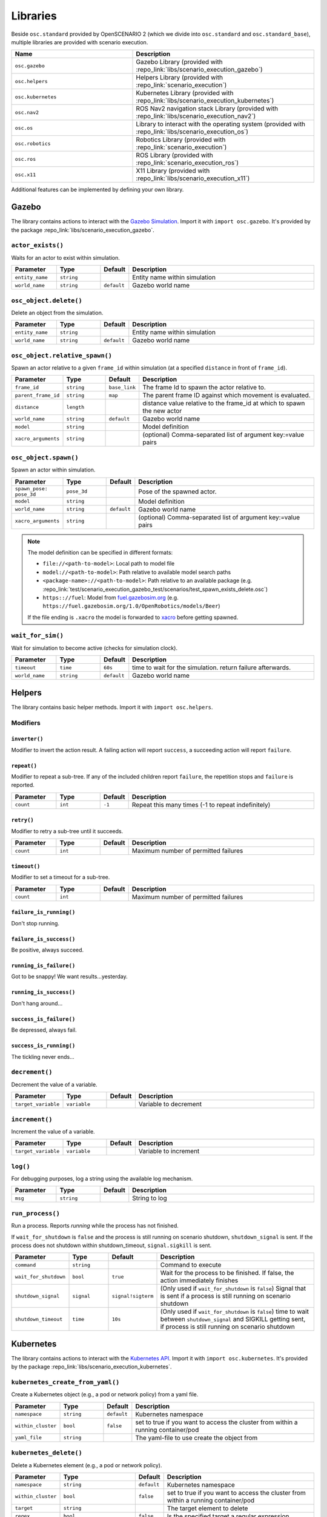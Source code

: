 Libraries
=========

Beside ``osc.standard`` provided by OpenSCENARIO 2 (which we divide into ``osc.standard`` and ``osc.standard_base``), multiple libraries are provided with scenario execution.

.. list-table:: 
   :widths: 40 60
   :header-rows: 1
   :class: tight-table   
   
   * - Name
     - Description
   * - ``osc.gazebo``
     - Gazebo Library (provided with :repo_link:`libs/scenario_execution_gazebo`)
   * - ``osc.helpers``
     - Helpers Library (provided with :repo_link:`scenario_execution`)
   * - ``osc.kubernetes``
     - Kubernetes Library (provided with :repo_link:`libs/scenario_execution_kubernetes`)
   * - ``osc.nav2``
     - ROS Nav2 navigation stack Library (provided with :repo_link:`libs/scenario_execution_nav2`)
   * - ``osc.os``
     - Library to interact with the operating system (provided with :repo_link:`libs/scenario_execution_os`)
   * - ``osc.robotics``
     - Robotics Library (provided with :repo_link:`scenario_execution`)
   * - ``osc.ros``
     - ROS Library (provided with :repo_link:`scenario_execution_ros`)
   * - ``osc.x11``
     - X11 Library (provided with :repo_link:`libs/scenario_execution_x11`)

Additional features can be implemented by defining your own library.


Gazebo
------

The library contains actions to interact with the `Gazebo Simulation <https://gazebosim.org/>`_. Import it with ``import osc.gazebo``. It's provided by the package :repo_link:`libs/scenario_execution_gazebo`.

``actor_exists()``
^^^^^^^^^^^^^^^^^^

Waits for an actor to exist within simulation.

.. list-table:: 
   :widths: 15 15 5 65
   :header-rows: 1
   :class: tight-table   
   
   * - Parameter
     - Type
     - Default
     - Description
   * - ``entity_name``
     - ``string``
     -
     - Entity name within simulation
   * - ``world_name``
     - ``string``
     - ``default``
     - Gazebo world name

``osc_object.delete()``
^^^^^^^^^^^^^^^^^^^^^^^

Delete an object from the simulation.

.. list-table:: 
   :widths: 15 15 5 65
   :header-rows: 1
   :class: tight-table   
   
   * - Parameter
     - Type
     - Default
     - Description
   * - ``entity_name``
     - ``string``
     - 
     - Entity name within simulation
   * - ``world_name``
     - ``string``
     - ``default``
     - Gazebo world name

``osc_object.relative_spawn()``
^^^^^^^^^^^^^^^^^^^^^^^^^^^^^^^

Spawn an actor relative to a given ``frame_id`` within simulation (at a specified ``distance`` in front of ``frame_id``).

.. list-table:: 
   :widths: 15 15 5 65
   :header-rows: 1
   :class: tight-table   
   
   * - Parameter
     - Type
     - Default
     - Description
   * - ``frame_id``
     - ``string``
     - ``base_link``
     - The frame Id to spawn the actor relative to.
   * - ``parent_frame_id``
     - ``string``
     - ``map``
     - The parent frame ID against which movement is evaluated.
   * - ``distance``
     - ``length``
     -
     - distance value relative to the frame_id at which to spawn the new actor
   * - ``world_name``
     - ``string``
     - ``default``
     - Gazebo world name
   * - ``model``
     - ``string``
     -
     - Model definition
   * - ``xacro_arguments``
     - ``string``
     -
     - (optional) Comma-separated list of argument key:=value pairs

``osc_object.spawn()``
^^^^^^^^^^^^^^^^^^^^^^

Spawn an actor within simulation.

.. list-table:: 
   :widths: 15 15 5 65
   :header-rows: 1
   :class: tight-table   
   
   * - Parameter
     - Type
     - Default
     - Description
   * - ``spawn_pose: pose_3d``
     - ``pose_3d``
     -
     - Pose of the spawned actor.
   * - ``model``
     - ``string``
     - 
     - Model definition
   * - ``world_name``
     - ``string``
     - ``default``
     - Gazebo world name
   * - ``xacro_arguments``
     - ``string``
     -
     - (optional) Comma-separated list of argument key:=value pairs


.. note::

    The model definition can be specified in different formats:

    - ``file://<path-to-model>``: Local path to model file
    - ``model://<path-to-model>``: Path relative to available model search paths
    - ``<package-name>://<path-to-model>``: Path relative to an available package (e.g. :repo_link:`test/scenario_execution_gazebo_test/scenarios/test_spawn_exists_delete.osc`)
    - ``https:://fuel``: Model from `fuel.gazebosim.org <https://app.gazebosim.org/>`__ (e.g. ``https://fuel.gazebosim.org/1.0/OpenRobotics/models/Beer``)

    If the file ending is ``.xacro`` the model is forwarded to `xacro <https://wiki.ros.org/xacro>`__ before getting spawned.

``wait_for_sim()``
^^^^^^^^^^^^^^^^^^

Wait for simulation to become active (checks for simulation clock).

.. list-table:: 
   :widths: 15 15 5 65
   :header-rows: 1
   :class: tight-table   
   
   * - Parameter
     - Type
     - Default
     - Description
   * - ``timeout``
     - ``time``
     - ``60s``
     - time to wait for the simulation. return failure afterwards.
   * - ``world_name``
     - ``string``
     - ``default``
     - Gazebo world name


Helpers
-------

The library contains basic helper methods. Import it with ``import osc.helpers``.

Modifiers
^^^^^^^^^

``inverter()``
""""""""""""""

Modifier to invert the action result. A failing action will report ``success``, a succeeding action will report ``failure``.

``repeat()``
""""""""""""
Modifier to repeat a sub-tree. If any of the included children report ``failure``, the repetition stops and ``failure`` is reported.

.. list-table:: 
   :widths: 15 15 5 65
   :header-rows: 1
   :class: tight-table   

   * - Parameter
     - Type
     - Default
     - Description
   * - ``count``
     - ``int``
     - ``-1``
     - Repeat this many times (-1 to repeat indefinitely)

``retry()``
"""""""""""
Modifier to retry a sub-tree until it succeeds.

.. list-table:: 
   :widths: 15 15 5 65
   :header-rows: 1
   :class: tight-table   

   * - Parameter
     - Type
     - Default
     - Description
   * - ``count``
     - ``int``
     - 
     - Maximum number of permitted failures

``timeout()``
"""""""""""""
Modifier to set a timeout for a sub-tree.

.. list-table:: 
   :widths: 15 15 5 65
   :header-rows: 1
   :class: tight-table   

   * - Parameter
     - Type
     - Default
     - Description
   * - ``count``
     - ``int``
     - 
     - Maximum number of permitted failures

``failure_is_running()``
""""""""""""""""""""""""

Don't stop running.

``failure_is_success()``
""""""""""""""""""""""""

Be positive, always succeed.

``running_is_failure()``
""""""""""""""""""""""""

Got to be snappy! We want results...yesterday.

``running_is_success()``
""""""""""""""""""""""""

Don't hang around...

``success_is_failure()``
""""""""""""""""""""""""

Be depressed, always fail.

``success_is_running()``
""""""""""""""""""""""""

The tickling never ends...



``decrement()``
^^^^^^^^^^^^^^^

Decrement the value of a variable.

.. list-table:: 
   :widths: 15 15 5 65
   :header-rows: 1
   :class: tight-table   
   
   * - Parameter
     - Type
     - Default
     - Description
   * - ``target_variable``
     - ``variable``
     -
     - Variable to decrement


``increment()``
^^^^^^^^^^^^^^^

Increment the value of a variable.

.. list-table:: 
   :widths: 15 15 5 65
   :header-rows: 1
   :class: tight-table   
   
   * - Parameter
     - Type
     - Default
     - Description
   * - ``target_variable``
     - ``variable``
     -
     - Variable to increment


``log()``
^^^^^^^^^

For debugging purposes, log a string using the available log mechanism.

.. list-table:: 
   :widths: 15 15 5 65
   :header-rows: 1
   :class: tight-table   
   
   * - Parameter
     - Type
     - Default
     - Description
   * - ``msg``
     - ``string``
     -
     - String to log

``run_process()``
^^^^^^^^^^^^^^^^^

Run a process. Reports `running` while the process has not finished.

If ``wait_for_shutdown`` is ``false`` and the process is still running on scenario shutdown, ``shutdown_signal`` is sent. If the process does not shutdown within shutdown_timeout, ``signal.sigkill`` is sent.

.. list-table:: 
   :widths: 15 15 5 65
   :header-rows: 1
   :class: tight-table   
   
   * - Parameter
     - Type
     - Default
     - Description
   * - ``command``
     - ``string``
     -
     - Command to execute
   * - ``wait_for_shutdown``
     - ``bool``
     - ``true``
     - Wait for the process to be finished. If false, the action immediately finishes
   * - ``shutdown_signal``
     - ``signal``
     - ``signal!sigterm``
     - (Only used if ``wait_for_shutdown`` is ``false``) Signal that is sent if a process is still running on scenario shutdown
   * - ``shutdown_timeout``
     - ``time``
     - ``10s``
     - (Only used if ``wait_for_shutdown`` is ``false``) time to wait between ``shutdown_signal`` and SIGKILL getting sent, if process is still running on scenario shutdown


Kubernetes
----------

The library contains actions to interact with the `Kubernetes API <https://kubernetes.io>`_. Import it with ``import osc.kubernetes``. It's provided by the package :repo_link:`libs/scenario_execution_kubernetes`.

``kubernetes_create_from_yaml()``
^^^^^^^^^^^^^^^^^^^^^^^^^^^^^^^^^

Create a Kubernetes object (e.g., a pod or network policy) from a yaml file. 

.. list-table:: 
   :widths: 15 15 5 65
   :header-rows: 1
   :class: tight-table   
   
   * - Parameter
     - Type
     - Default
     - Description
   * - ``namespace``
     - ``string``
     - ``default``
     - Kubernetes namespace
   * - ``within_cluster``
     - ``bool``
     - ``false``
     - set to true if you want to access the cluster from within a running container/pod
   * - ``yaml_file``
     - ``string``
     - 
     - The yaml-file to use create the object from


``kubernetes_delete()``
^^^^^^^^^^^^^^^^^^^^^^^

Delete a Kubernetes element (e.g., a pod or network policy).

.. list-table:: 
   :widths: 15 15 5 65
   :header-rows: 1
   :class: tight-table   
   
   * - Parameter
     - Type
     - Default
     - Description
   * - ``namespace``
     - ``string``
     - ``default``
     - Kubernetes namespace
   * - ``within_cluster``
     - ``bool``
     - ``false``
     - set to true if you want to access the cluster from within a running container/pod
   * - ``target``
     - ``string``
     - 
     - The target element to delete
   * - ``regex``
     - ``bool``
     - ``false``
     - Is the specified target a regular expression
   * - ``element_type``
     - ``kubernetes_element_type``
     - 
     - Type of the element to delete (e.g., ``kubernetes_element_type!pod``)
   * - ``grace_period``
     - ``time``
     - ``5s``
     - Grace period to wait before forcing deletion


``kubernetes_patch_network_policy()``
^^^^^^^^^^^^^^^^^^^^^^^^^^^^^^^^^^^^^

Patch an existing Kubernetes network policy.

.. list-table:: 
   :widths: 15 15 5 65
   :header-rows: 1
   :class: tight-table   
   
   * - Parameter
     - Type
     - Default
     - Description
   * - ``namespace``
     - ``string``
     - ``default``
     - Kubernetes namespace
   * - ``within_cluster``
     - ``bool``
     - ``false``
     - set to true if you want to access the cluster from within a running container/pod
   * - ``target``
     - ``string``
     - 
     - The target network policy to patch
   * - ``ingress_enabled``
     - ``bool``
     - 
     - Should ingress (i.e., incoming) network traffic be enabled
   * - ``egress_enabled``
     - ``bool``
     - 
     - Should egress (i.e., outgoing) network traffic be enabled
   * - ``match_label``
     - ``key_value``
     - 
     - key-value pair to match (e.g., ``key_value("app", "pod_name"))``


``kubernetes_patch_pod()``
^^^^^^^^^^^^^^^^^^^^^^^^^^

Patch an existing pod. If patching resources, please check `feature gates <https://kubernetes.io/docs/tasks/configure-pod-container/resize-container-resources/#container-resize-policies>`__

.. list-table:: 
   :widths: 15 15 5 65
   :header-rows: 1
   :class: tight-table   
   
   * - Parameter
     - Type
     - Default
     - Description
   * - ``namespace``
     - ``string``
     - ``default``
     - Kubernetes namespace
   * - ``within_cluster``
     - ``bool``
     - ``false``
     - set to true if you want to access the cluster from within a running container/pod
   * - ``target``
     - ``string``
     - 
     - The target pod to patch
   * - ``body``
     - ``string``
     - 
     - Patch to apply. Example: ``'{\"spec\":{\"containers\":[{\"name\":\"main\", \"resources\":{\"requests\":{\"cpu\":\"200m\"}, \"limits\":{\"cpu\":\"200m\"}}}]}}'``


``kubernetes_pod_exec()``
^^^^^^^^^^^^^^^^^^^^^^^^^

Execute a command within a running pod

.. list-table:: 
   :widths: 15 15 5 65
   :header-rows: 1
   :class: tight-table   
   
   * - Parameter
     - Type
     - Default
     - Description
   * - ``namespace``
     - ``string``
     - ``default``
     - Kubernetes namespace
   * - ``within_cluster``
     - ``bool``
     - ``false``
     - set to true if you want to access the cluster from within a running container/pod
   * - ``target``
     - ``string``
     - 
     - The target pod to execute the command in 
   * - ``command``
     - ``list of string``
     - 
     - Command to execute
   * - ``regex``
     - ``bool``
     - ``false``
     - Is the specified target a regular expression


``kubernetes_wait_for_network_policy_status()``
^^^^^^^^^^^^^^^^^^^^^^^^^^^^^^^^^^^^^^^^^^^^^^^

Wait for an existing Kubernetes network policy to reach a specified state.

.. list-table:: 
   :widths: 15 15 5 65
   :header-rows: 1
   :class: tight-table   
   
   * - Parameter
     - Type
     - Default
     - Description
   * - ``namespace``
     - ``string``
     - ``default``
     - Kubernetes namespace
   * - ``within_cluster``
     - ``bool``
     - ``false``
     - set to true if you want to access the cluster from within a running container/pod
   * - ``target``
     - ``string``
     - 
     - The target network policy to monitor
   * - ``status``
     - ``kubernetes_network_policy_status``
     - 
     - Expected status of the network policy, e.g., ``kubernetes_network_policy_status!added``


``kubernetes_wait_for_pod_status()``
^^^^^^^^^^^^^^^^^^^^^^^^^^^^^^^^^^^^

Wait for a Kubernetes pod to reach a specified state.

.. list-table:: 
   :widths: 15 15 5 65
   :header-rows: 1
   :class: tight-table   
   
   * - Parameter
     - Type
     - Default
     - Description
   * - ``namespace``
     - ``string``
     - ``default``
     - Kubernetes namespace
   * - ``within_cluster``
     - ``bool``
     - ``false``
     - set to true if you want to access the cluster from within a running container/pod
   * - ``target``
     - ``string``
     - 
     - The name of the pod to monitor
   * - ``status``
     - ``kubernetes_pod_status``
     - 
     - Expected status of the pod, e.g., ``kubernetes_pod_status!running``
   * - ``regex``
     - ``bool``
     - ``false``
     - Is the specified target a regular expression


Nav2
----

The library contains actions to interact with the `Nav2 <https://docs.nav2.org/>`__ navigation stack. Import it with ``import osc.nav2``. It is provided by the package :repo_link:`libs/scenario_execution_nav2`.

``differential_drive_robot.init_nav2()``
^^^^^^^^^^^^^^^^^^^^^^^^^^^^^^^^^^^^^^^^

Initialize nav2.

.. list-table:: 
   :widths: 15 15 5 65
   :header-rows: 1
   :class: tight-table   
   
   * - Parameter
     - Type
     - Default
     - Description
   * - ``initial_pose``
     - ``pose_3d``
     -
     - The initial pose to set during initialization
   * - ``base_frame_id``
     - ``string``
     - ``base_link``
     - Base Frame ID
   * - ``use_initial_pose``
     - ``bool``
     - ``true``
     - If false, no initial_pose is needed (useful when using slam instead of amcl for localization)
   * - ``namespace_override``
     - ``string``
     - 
     - If set, it's used as namespace (instead of the associated actor's namespace)
   * - ``wait_for_initial_pose``
     - ``bool``
     - ``false``
     - If true the initial pose needs to be set externally (e.g. manually through rviz)

``differential_drive_robot.nav_through_poses()``
^^^^^^^^^^^^^^^^^^^^^^^^^^^^^^^^^^^^^^^^^^^^^^^^

Use nav2 to navigate through poses.

.. list-table:: 
   :widths: 15 15 5 65
   :header-rows: 1
   :class: tight-table   
   
   * - Parameter
     - Type
     - Default
     - Description
   * - ``goal_poses``
     - ``list of pose_3d``
     -
     - Goal poses to navigate through
   * - ``namespace_override``
     - ``string``
     - ``''``
     - If set, it's used as namespace (instead of the associated actor's namespace)
   * - ``action_topic``
     - ``string``
     - ``navigate_through_poses``
     - Action name
   * - ``success_on_acceptance``
     - ``bool``
     - ``false``
     -  succeed on goal acceptance

``differential_drive_robot.nav_to_pose()``
^^^^^^^^^^^^^^^^^^^^^^^^^^^^^^^^^^^^^^^^^^

Use nav2 to navigate to goal pose.

.. list-table:: 
   :widths: 15 15 5 65
   :header-rows: 1
   :class: tight-table   
   
   * - Parameter
     - Type
     - Default
     - Description
   * - ``goal_pose``
     - ``pose_3d``
     - 
     - Goal pose to navigate to
   * - ``namespace_override``
     - ``string``
     - 
     - If set, it's used as namespace (instead of the associated actor's namespace)
   * - ``action_topic``
     - ``string``
     - ``navigate_to_pose``
     - Action name
   * - ``success_on_acceptance``
     - ``bool``
     - ``false``
     -  succeed on goal acceptance

OS
--

The library contains actions to interact with the operating system. Import it with ``import osc.os``. It is provided by the package :repo_link:`libs/scenario_execution_os`.

External Methods
^^^^^^^^^^^^^^^^

.. list-table:: 
   :widths: 30 70
   :header-rows: 1
   :class: tight-table   
   
   * - External Method
     - Description
   * - ``abspath(path: string)``
     - Return a normalized absolutized version of the path-name ``path``.
   * - ``basename(p: string)``
     - Return the base name of path-name ``p``.
   * - ``dirname(p: string)``
     - Return the directory name of path-name ``p``.


``check_file_exists()``
^^^^^^^^^^^^^^^^^^^^^^^

Report success if a file exists.

.. list-table:: 
   :widths: 15 15 5 65
   :header-rows: 1
   :class: tight-table   
   
   * - Parameter
     - Type
     - Default
     - Description
   * - ``file_name``
     - ``string``
     -
     - File to check


Robotics
--------

The library contains elements reusable in different robotic contexts. Import it with ``import osc.robotics``. It is provided by the package :repo_link:`scenario_execution`.

Actors
^^^^^^

``robot``
"""""""""
A general robot actor.


ROS
---

The library contains actions to interact with ROS nodes. Import it with ``import osc.ros``. It is provided by the package :repo_link:`scenario_execution_ros`.

Actors
^^^^^^

``differential_drive_robot``
""""""""""""""""""""""""""""
A differential drive robot actor inheriting from the more general ``robot`` actor


``action_call()``
^^^^^^^^^^^^^^^^^

Call a ROS action and wait for the result.

.. list-table:: 
   :widths: 15 15 5 65
   :header-rows: 1
   :class: tight-table   
   
   * - Parameter
     - Type
     - Default
     - Description
   * - ``action_name``
     - ``string``
     -
     - Name of the action to connect to
   * - ``action_type``
     - ``string``
     -
     - Class of the action type (e.g. ``example_interfaces.action.Fibonacci``)
   * - ``data``
     - ``string``
     - 
     - Call content (e.g. ``{\"order\": 3}``)
   * - ``success_on_acceptance``
     - ``bool``
     - ``false``
     -  succeed on goal acceptance

``assert_lifecycle_state()``
^^^^^^^^^^^^^^^^^^^^^^^^^^^^

Checks for the state of a `lifecycle-managed <https://design.ros2.org/articles/node_lifecycle.html>`__ node.

.. list-table:: 
   :widths: 15 15 5 65
   :header-rows: 1
   :class: tight-table   
   
   * - Parameter
     - Type
     - Default
     - Description
   * - ``node_name``
     - ``string``
     - 
     - Name of ``lifecycle-managed`` node.
   * - ``state_sequence``
     - ``list of lifecycle_state``
     - 
     - List of states that a node is expected to transition through. The last entry is the state that a node is expected to remain in. Allowed ``['unconfigured', 'inactive', 'active', 'finalized]`` (e.g. ``[lifecycle_state!inactive, lifecycle_state!active]``)
   * - ``allow_initial_skip``
     - ``bool``
     - ``false``
     - If true, allows skipping of states at the beginning of ``state_sequence`` without reporting failure. 
   * - ``fail_on_unexpected``
     - ``bool``
     - ``true``
     - If true and an unexpected transition or final state occurs, the action fails. Otherwise it succeed.
   * - ``keep_running``
     - ``bool``
     - ``true``
     - If true, the action keeps running while the last state in the state_sequence remains


``assert_tf_moving()``
^^^^^^^^^^^^^^^^^^^^^^

Checks that a tf ``frame_id`` keeps moving in respect to a ``parent_frame_id``. If there is no movement within ``timeout`` the action with failure. Speeds below ``threshold_translation`` and ``threshold_rotation`` are discarded. By default the action waits for the first transform to get available before starting the timeout timer. This can be changed by setting ``wait_for_first_transform`` to ``false``. If the tf topics are not available on ``/tf`` and ``/tf_static`` you can specify a namespace by setting ``tf_topic_namespace``.

.. list-table:: 
   :widths: 15 15 5 65
   :header-rows: 1
   :class: tight-table   
   
   * - Parameter
     - Type
     - Default
     - Description
   * - ``frame_id``
     - ``string``
     -
     - The frame Id to check for movement.
   * - ``parent_frame_id``
     - ``string``
     - ``map``
     - The parent frame ID against which movement is evaluated.
   * - ``timeout``
     - ``time``
     - 
     - Timeout without movement.
   * - ``threshold_translation``
     - ``speed``
     - ``0.01mps``
     - Translation speed below this threshold is skipped.
   * - ``threshold_rotation``
     - ``angular_rate``
     - ``0.01radps``
     - Rotational speed below this threshold is skipped.
   * - ``wait_for_first_transform``
     - ``bool``
     - ``true``
     - If true, start measuring only after first message is received.
   * - ``tf_topic_namespace``
     - ``string``
     - ``''``
     - namespace of `tf` and `tf_static` topic.
   * - ``use_sim_time``
     - ``bool``
     - ``false``
     - In simulation, we need to look up the transform at a different time as the scenario execution node is not allowed to use the sim time

``assert_topic_latency()``
^^^^^^^^^^^^^^^^^^^^^^^^^^

Check the latency of the specified topic (in system time). If the check with ``comparison_operator`` gets true, the action ends with failure.

.. list-table:: 
   :widths: 15 15 5 65
   :header-rows: 1
   :class: tight-table   
   
   * - Parameter
     - Type
     - Default
     - Description
   * - ``topic_name``
     - ``string``
     -
     - Topic name to wait for message
   * - ``latency``
     - ``time``
     -
     - The time to compare.
   * - ``comparison_operator``
     - ``comparison_operator``
     - ``comparison_operator!le``
     - operator to compare latency time.
   * - ``rolling_average_count``
     - ``int``
     - ``1``
     - check for the latency over the x elements.
   * - ``wait_for_first_message``
     - ``bool``
     - ``true``
     - if true, start measuring only after first message is received.
   * - ``topic_type``
     - ``string``
     - 
     - Class of message type, only required when 'wait_for_first_message' is set to false (e.g. ``std_msgs.msg.String``)


``bag_play()``
^^^^^^^^^^^^^^^

Play back a ROS bag.

.. list-table:: 
   :widths: 15 15 5 65
   :header-rows: 1
   :class: tight-table   
   
   * - Parameter
     - Type
     - Default
     - Description
   * - ``source``
     - ``string``
     - 
     - path to ROS bag directory, either absolute or relative to scenario-file directory
   * - ``topics``
     - ``list of string``
     - 
     - topics to publish, if empty all topics are published
   * - ``publish_clock``
     - ``bool``
     - ``false``
     - whether to publish to /clock
   * - ``publish_clock_rate``
     - ``float``
     - ``1.0``
     - if ``publish_clock`` is true, publish to ``/clock`` at the specified frequency in Hz, to act as a ROS Time Source.
   * - ``start_offset``
     - ``float``
     - ``0.0``
     - start the playback this many seconds into the bag file


``bag_record()``
^^^^^^^^^^^^^^^^

Record a ROS bag, stored in directory ``output_dir`` defined by command-line parameter (default: ``.``). If ``topics`` is specified, this action waits for all topics to be subscribed until it returns with success otherwise it immediately returns. The recording is active until the end of the scenario.

A common topic to record is ``/scenario_execution/snapshots`` which publishes changes within the behavior tree. When replaying the bag-file, this allows to visualize the current state of the scenario in RViz, using the ``scenario_execution_rviz`` plugin.

.. list-table:: 
   :widths: 15 15 5 65
   :header-rows: 1
   :class: tight-table   
   
   * - Parameter
     - Type
     - Default
     - Description
   * - ``topics``
     - ``list of string``
     - 
     - List of topics to capture
   * - ``timestamp_suffix``
     - ``bool``
     - ``true``
     - Add a timestamp suffix to output directory name
   * - ``hidden_topics``
     - ``bool``
     - ``false``
     - Whether to record hidden topics
   * - ``storage``
     - ``string``
     - ``''``
     - Storage type to use (empty string: use ROS bag record default)
   * - ``use_sim_time``
     - ``bool``
     - ``false``
     - Use simulation time for message timestamps by subscribing to the /clock topic


``check_data()``
^^^^^^^^^^^^^^^^

Compare received topic messages using the given ``comparison_operator``, against the specified value. Either the whole message gets compared or a member defined by ``member_name``.

.. list-table:: 
   :widths: 15 15 5 65
   :header-rows: 1
   :class: tight-table   
   
   * - Parameter
     - Type
     - Default
     - Description
   * - ``topic_name``
     - ``string``
     - 
     - Name of the topic to connect to
   * - ``topic_type``
     - ``string``
     - 
     - Class of the message type (e.g. ``std_msgs.msg.String``)
   * - ``qos_profile``
     - ``qos_preset_profiles``
     - ``qos_preset_profiles!system_default``
     - QoS Preset Profile for the subscriber
   * - ``member_name``
     - ``string``
     - ``''``
     - Name of the type member to check. If empty, the whole type is checked
   * - ``expected_value``
     - ``string``
     - 
     - Expected value
   * - ``comparison_operator``
     - ``comparison_operator``
     - ``comparison_operator!eq``
     - The comparison operator to apply
   * - ``fail_if_no_data``
     - ``bool``
     - ``false``
     - return failure if there is no data yet
   * - ``fail_if_bad_comparison``
     - ``bool``
     - ``true``
     - return failure if comparison failed
   * - ``wait_for_first_message``
     - ``bool``
     - ``true``
     - start checking with the first received message after action execution. If false, the check is executed on the last received message.


``check_data_external()``
^^^^^^^^^^^^^^^^^^^^^^^^^

Compare received topic messages using an external python function ``function_name`` defined in python file ``file_path`` relative to the scenario-file.

.. list-table:: 
   :widths: 15 15 5 65
   :header-rows: 1
   :class: tight-table   
   
   * - Parameter
     - Type
     - Default
     - Description
   * - ``topic_name``
     - ``string``
     - 
     - Name of the topic to connect to
   * - ``topic_type``
     - ``string``
     - 
     - Class of the message type (e.g. ``std_msgs.msg.String``)
   * - ``qos_profile``
     - ``qos_preset_profiles``
     - ``qos_preset_profiles!system_default``
     - QoS Preset Profile for the subscriber
   * - ``file_path``
     - ``string``
     - 
     - Path to python file containing the external check function
   * - ``function_name``
     - ``string``
     - 
     - python function to be called. The function is expected to have the signature: ``def function_name(msg) -> bool``
   * - ``fail_if_no_data``
     - ``bool``
     - ``false``
     - return failure if there is no data yet
   * - ``fail_if_bad_comparison``
     - ``bool``
     - ``true``
     - return failure if comparison failed
   * - ``wait_for_first_message``
     - ``bool``
     - ``true``
     - start checking with the first received message after action execution. If false, the check is executed on the last received message.


``differential_drive_robot.odometry_distance_traveled()``
^^^^^^^^^^^^^^^^^^^^^^^^^^^^^^^^^^^^^^^^^^^^^^^^^^^^^^^^^

Wait until a defined distance was traveled, based on odometry.

.. list-table:: 
   :widths: 15 15 5 65
   :header-rows: 1
   :class: tight-table   
   
   * - Parameter
     - Type
     - Default
     - Description
   * - ``distance``
     - ``length``
     -
     - Traveled distance at which the action succeeds.
   * - ``namespace_override``
     - ``string``
     - 
     - if set, it's used as namespace (instead of the associated actor's namespace)

``differential_drive_robot.tf_close_to()``
^^^^^^^^^^^^^^^^^^^^^^^^^^^^^^^^^^^^^^^^^^

Wait until a TF frame is close to a defined reference point.

.. list-table:: 
   :widths: 15 15 5 65
   :header-rows: 1
   :class: tight-table   
   
   * - Parameter
     - Type
     - Default
     - Description
   * - ``threshold``
     - ``length``
     - 
     - Distance at which the action succeeds.
   * - ``reference_point``
     - ``position_3d``
     -
     - Reference point to measure to distance to (z is not considered)
   * - ``robot_frame_id``
     - ``string``
     - ``base_link``
     - Defines the TF frame id of the robot
   * - ``sim``
     - ``bool``
     - ``false``
     - In simulation, we need to look up the transform map --> base_link at a different time as the scenario execution node is not allowed to use the sim time
   * - ``namespace_override``
     - ``string``
     - ``''``
     - if set, it's used as namespace (instead of the associated actor's namespace)

``log_check()``
^^^^^^^^^^^^^^^

Wait for specific output in ROS log (i.e. ``/rosout`` topic). If any of the entries within ``values`` the action succeeds.

.. list-table:: 
   :widths: 15 15 5 65
   :header-rows: 1
   :class: tight-table   
   
   * - Parameter
     - Type
     - Default
     - Description
   * - ``module_name``
     - ``string``
     - ``[]``
     - if specified, a matching message must also match the module name
   * - ``values``
     - ``list of string``
     - 
     - list of strings (in python syntax, e.g. "[\'foo\', \'bar\']")

``ros_launch()``
^^^^^^^^^^^^^^^^

Execute a ROS launch file.

.. list-table:: 
   :widths: 15 15 5 65
   :header-rows: 1
   :class: tight-table   
   
   * - Parameter
     - Type
     - Default
     - Description
   * - ``package_name``
     - ``string``
     - 
     - Package that contains the launch file
   * - ``launch_file``
     - ``string``
     - 
     - Launch file name
   * - ``arguments``
     - ``list of key_value``
     -
     - ROS arguments (get forwarded as key:=value pairs)
   * - ``wait_for_shutdown``
     - ``bool``
     - ``true``
     - If true, the action waits until the execution is finished
   * - ``shutdown_timeout``
     - ``time``
     - ``10s``
     - (Only used ``if wait_for_shutdown`` is ``false``) Time to wait between ``SIGINT`` and ``SIGKILL`` getting sent, if process is still running on scenario shutdown

``service_call()``
^^^^^^^^^^^^^^^^^^

Call a ROS service and wait for the reply.

.. list-table:: 
   :widths: 15 15 5 65
   :header-rows: 1
   :class: tight-table   
   
   * - Parameter
     - Type
     - Default
     - Description
   * - ``service_name``
     - ``string``
     - 
     - Name of the service to connect to
   * - ``service_type``
     - ``string``
     - 
     - Class of the message type (e.g. ``std_srvs.msg.Empty``)
   * - ``data``
     - ``string``
     - 
     - Service call content

``set_node_parameter()``
^^^^^^^^^^^^^^^^^^^^^^^^

Set a parameter of a node.

.. list-table:: 
   :widths: 15 15 5 65
   :header-rows: 1
   :class: tight-table   
   
   * - Parameter
     - Type
     - Default
     - Description
   * - ``node_name``
     - ``string``
     - 
     - Name of the node
   * - ``parameter_name``
     - ``string``
     - 
     - Name of the parameter
   * - ``parameter_value``
     - ``string``
     - 
     - Value of the parameter

``topic_monitor()``
^^^^^^^^^^^^^^^^^^^

Subscribe to a topic and store the last message within a variable.

.. list-table:: 
   :widths: 15 15 5 65
   :header-rows: 1
   :class: tight-table   
   
   * - Parameter
     - Type
     - Default
     - Description
   * - ``topic_name``
     - ``string``
     - 
     - name of the topic to monitor
   * - ``topic_type``
     - ``string``
     - 
     - class of the message type (e.g. ``std_msgs.msg.String``)
   * - ``target_variable``
     - ``variable``
     - 
     - variable to store the received value (e.g. a ``var`` within an actor instance)
   * - ``qos_profile``
     - ``qos_preset_profiles``
     - ``qos_preset_profiles!system_default``
     - QoS profile for the subscriber (default: ``qos_preset_profiles!system_default``)

``topic_publish()``
^^^^^^^^^^^^^^^^^^^

Publish a message on a topic.

.. list-table:: 
   :widths: 15 15 5 65
   :header-rows: 1
   :class: tight-table   
   
   * - Parameter
     - Type
     - Default
     - Description
   * - ``topic_name``
     - ``string``
     - 
     - Name of the topic to publish to
   * - ``topic_type``
     - ``string``
     - 
     - Class of the message type (e.g. ``std_msgs.msg.String``)
   * - ``value``
     - ``string``
     - 
     - Value to publish (can either be a string that gets parsed, a struct or a message object stored within a variable)
   * - ``qos_profile``
     - ``qos_preset_profiles``
     - ``qos_preset_profiles!system_default``
     - QoS Preset Profile for the subscriber (default: ``qos_preset_profiles!system_default``)

``wait_for_data()``
^^^^^^^^^^^^^^^^^^^

Wait for any message on a ROS topic.

.. list-table:: 
   :widths: 15 15 5 65
   :header-rows: 1
   :class: tight-table   
   
   * - Parameter
     - Type
     - Default
     - Description
   * - ``topic_name``
     - ``string``
     - 
     - Name of the topic to connect to
   * - ``topic_type``
     - ``string``
     - 
     - Class of the message type (e.g. ``std_msgs.msg.String``)
   * - ``qos_profile``
     - ``qos_preset_profiles``
     - ``qos_preset_profiles!system_default``
     - QoS Preset Profile for the subscriber (default: ``qos_preset_profiles!system_default``)


``wait_for_nodes()``
^^^^^^^^^^^^^^^^^^^^^

Wait for nodes to get available.

.. list-table:: 
   :widths: 15 15 5 65
   :header-rows: 1
   :class: tight-table   
   
   * - Parameter
     - Type
     - Default
     - Description
   * - ``nodes``
     - ``list of string``
     - 
     - List of nodes to wait for


``wait_for_topics()``
^^^^^^^^^^^^^^^^^^^^^

Wait for topics to get available (i.e. publisher gets available).

.. list-table:: 
   :widths: 15 15 5 65
   :header-rows: 1
   :class: tight-table   
   
   * - Parameter
     - Type
     - Default
     - Description
   * - ``topics``
     - ``list of string``
     - 
     - List of topics to wait for


X11
---

The library contains actions to interact with the X11 window system. Import it with ``import osc.x11``. It is provided by the package :repo_link:`libs/scenario_execution_x11`.

``capture_screen()``
^^^^^^^^^^^^^^^^^^^^

Capture the screen content within a video.

.. list-table:: 
   :widths: 15 15 5 65
   :header-rows: 1
   :class: tight-table

   * - Parameter
     - Type
     - Default
     - Description
   * - ``output_filename``
     - ``string``
     - ``capture.mp4``
     - Name of the resulting video file (use ``--output-dir`` command-line argument to store the file within a specific directory)
   * - ``frame_rate``
     - ``float``
     - ``25.0``
     - Frame-rate of the resulting video
